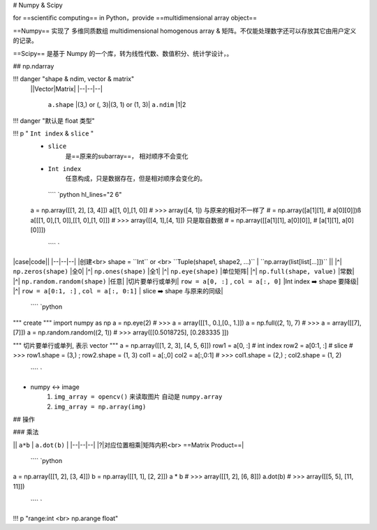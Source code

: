 # Numpy & Scipy

for ==scientific computing==  in Python，provide ==multidimensional array object==

==Numpy== 实现了 多维同质数组 multidimensional homogenous array & 矩阵。不仅能处理数字还可以存放其它由用户定义的记录。

==Scipy== 是基于 Numpy 的一个库，转为线性代数、数值积分、统计学设计，。

## np.ndarray

!!! danger "shape & ndim, vector & matrix"
    ||Vector|Matrix|
    |--|--|--|
     ``a.shape`` |(3,) or (, 3)|(3, 1) or (1, 3)|
     ``a.ndim`` |1|2

!!! danger "默认是 float 类型"

!!! p " ``Int index``  &  ``slice`` "
    -  ``slice`` 
        是==原来的subarray==， 相对顺序不会变化
    -  ``Int index`` 
        任意构成，只是数据存在，但是相对顺序会变化的。
     ```` `python hl_lines="2 6"
    a = np.array([[1, 2], [3, 4]])
    a[[1, 0],[1, 0]]
    # >>> array([4, 1]) 与原来的相对不一样了
    # = np.array([a[1][1],
    #             a[0][0]])ß
    a[[[1, 0],[1, 0]],[[1, 0],[1, 0]]]
    # >>> array([[4, 1],[4, 1]]) 只是取自数据
    # = np.array([[a[1][1], a[0][0]],
    #            [a[1][1], a[0][0]]])
     ```` `

|case|code||
|--|--|--|
|创建<br> shape =  ``Int``  or <br> ``Tuple(shape1, shape2, ...)``  | ``np.array(list[list[...]])`` ||
|^| ``np.zeros(shape)`` |全0|
|^| ``np.ones(shape)`` |全1|
|^| ``np.eye(shape)`` |单位矩阵|
|^| ``np.full(shape, value)`` |常数|
|^| ``np.random.random(shape)`` |任意|
|切片要单行或单列| ``row = a[0, :]`` ,  ``col = a[:, 0]`` |Int index ➡️ shape 要降级|
|^| ``row = a[0:1, :]`` ,  ``col = a[:, 0:1]`` | slice ➡️ shape 与原来的同级|

 ```` `python
""" create """
import numpy as np
a = np.eye(2)
# >>> a = array([[1., 0.],[0., 1.]])
a = np.full((2, 1), 7)
# >>> a = array([[7], [7]])
a = np.random.random((2, 1))
# >>> array([[0.5018725], [0.283335 ]])

""" 切片要单行或单列, 表示 vector  """
a = np.array([[1, 2, 3], [4, 5, 6]])
row1 = a[0, :]  # int index
row2 = a[0:1, :]  # slice
# >>> row1.shape = (3,) ; row2.shape = (1, 3)
col1 = a[:,0]
col2 = a[:,0:1]
# >>> col1.shape = (2,) ; col2.shape = (1, 2)
 ```` `

- numpy ↔️ image
    1.  ``img_array = opencv()``  来读取图片 自动是  ``numpy.array`` 
    2.  ``img_array = np.array(img)`` 

## 操作

### 乘法

|| ``a*b`` | ``a.dot(b)`` |
|--|--|--|
|?|对应位置相乘|矩阵内积<br> ==Matrix Product==|

 ```` `python
a = np.array([[1, 2], [3, 4]])
b = np.array([[1, 1], [2, 2]])
a * b 
# >>> array([[1, 2], [6, 8]])
a.dot(b)
# >>> array([[5, 5], [11, 11]])
 ```` `

!!! p "range:int  <br> np.arange float"
